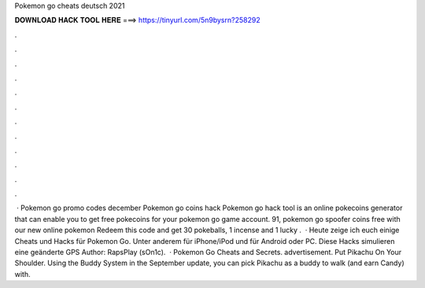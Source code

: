 Pokemon go cheats deutsch 2021

𝐃𝐎𝐖𝐍𝐋𝐎𝐀𝐃 𝐇𝐀𝐂𝐊 𝐓𝐎𝐎𝐋 𝐇𝐄𝐑𝐄 ===> https://tinyurl.com/5n9bysrn?258292

.

.

.

.

.

.

.

.

.

.

.

.

 · Pokemon go promo codes december Pokemon go coins hack Pokemon go hack tool is an online pokecoins generator that can enable you to get free pokecoins for your pokemon go game account. 91, pokemon go spoofer coins free with our new online pokemon Redeem this code and get 30 pokeballs, 1 incense and 1 lucky .  · Heute zeige ich euch einige Cheats und Hacks für Pokemon Go. Unter anderem für iPhone/iPod und für Android oder PC. Diese Hacks simulieren eine geänderte GPS Author: RapsPlay (sOn1c).  · Pokemon Go Cheats and Secrets. advertisement. Put Pikachu On Your Shoulder. Using the Buddy System in the September update, you can pick Pikachu as a buddy to walk (and earn Candy) with.